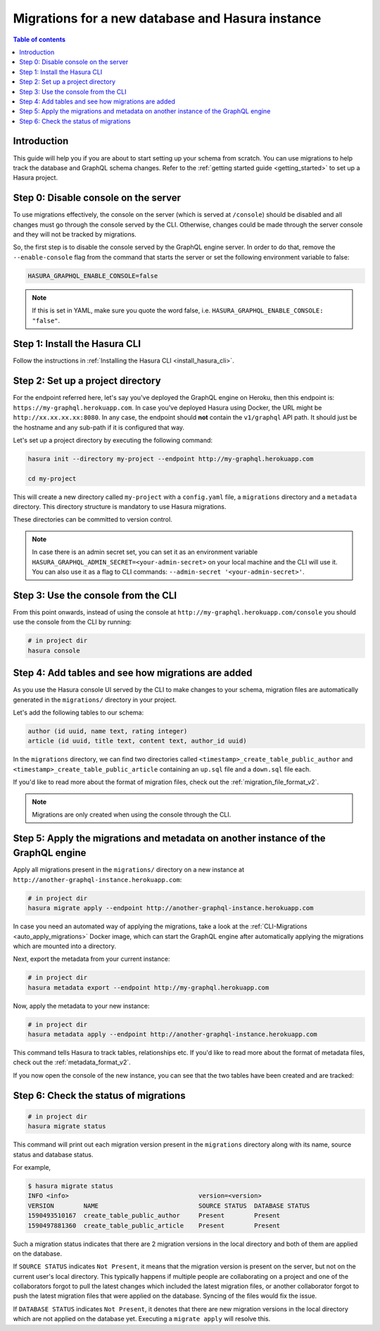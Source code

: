 .. meta::
   :description: Migrations setup for a new Hasura instance
   :keywords: hasura, docs, migration, setup, new Hasura

.. _migrations_new_hasura:

Migrations for a new database and Hasura instance
=================================================

.. contents:: Table of contents
  :backlinks: none
  :depth: 2
  :local:

Introduction
------------

This guide will help you if you are about to start setting up your schema from scratch. You can use migrations to help track the database and GraphQL schema changes.
Refer to the :ref:`getting started guide <getting_started>` to set up a Hasura project.

Step 0: Disable console on the server
-------------------------------------

To use migrations effectively, the console on the server (which is served at ``/console``) should be disabled and all changes must go through the console served by the CLI. 
Otherwise, changes could be made through the server console and they will not be tracked by migrations.

So, the first step is to disable the console served by the GraphQL engine server. In order to do that, remove the ``--enable-console`` flag from the command that starts the server or set the following environment variable to false:

.. code-block:: bash

    HASURA_GRAPHQL_ENABLE_CONSOLE=false

.. note::

   If this is set in YAML, make sure you quote the word false, i.e.
   ``HASURA_GRAPHQL_ENABLE_CONSOLE: "false"``.

Step 1: Install the Hasura CLI
------------------------------

Follow the instructions in :ref:`Installing the Hasura CLI <install_hasura_cli>`.

Step 2: Set up a project directory
----------------------------------

For the endpoint referred here, let's say you've
deployed the GraphQL engine on Heroku, then this endpoint is:
``https://my-graphql.herokuapp.com``. In case you've deployed Hasura using Docker,
the URL might be ``http://xx.xx.xx.xx:8080``. In any case, the endpoint should **not** contain
the ``v1/graphql`` API path. It should just be the hostname and any
sub-path if it is configured that way. 

Let's set up a project directory by executing the following command:

.. code-block:: bash

  hasura init --directory my-project --endpoint http://my-graphql.herokuapp.com

  cd my-project

This will create a new directory called ``my-project`` with a ``config.yaml``
file, a ``migrations`` directory and a ``metadata`` directory. This directory structure is mandatory to use
Hasura migrations. 

These directories can be committed to version control.

.. note::

   In case there is an admin secret set, you can set it as an environment
   variable ``HASURA_GRAPHQL_ADMIN_SECRET=<your-admin-secret>`` on your local
   machine and the CLI will use it. You can also use it as a flag to CLI commands:
   ``--admin-secret '<your-admin-secret>'``.

Step 3: Use the console from the CLI
------------------------------------

From this point onwards, instead of using the console at
``http://my-graphql.herokuapp.com/console`` you should use the console from the CLI
by running:

.. code-block:: bash

   # in project dir
   hasura console

Step 4: Add tables and see how migrations are added
---------------------------------------------------

As you use the Hasura console UI served by the CLI to make changes to your schema, migration files
are automatically generated in the ``migrations/`` directory in your project.

Let's add the following tables to our schema:

.. code-block:: sql

    author (id uuid, name text, rating integer)
    article (id uuid, title text, content text, author_id uuid)

In the ``migrations`` directory, we can find two directories called ``<timestamp>_create_table_public_author`` and ``<timestamp>_create_table_public_article`` containing an ``up.sql`` file and a ``down.sql`` file each.

If you'd like to read more about the format of migration files, check out the :ref:`migration_file_format_v2`.

.. note::

   Migrations are only created when using the console through the CLI.

Step 5: Apply the migrations and metadata on another instance of the GraphQL engine
-----------------------------------------------------------------------------------

Apply all migrations present in the ``migrations/`` directory on a new
instance at ``http://another-graphql-instance.herokuapp.com``:

.. code-block:: bash

   # in project dir
   hasura migrate apply --endpoint http://another-graphql-instance.herokuapp.com

In case you need an automated way of applying the migrations, take a look at the
:ref:`CLI-Migrations <auto_apply_migrations>` Docker image, which can start the
GraphQL engine after automatically applying the migrations which are
mounted into a directory.

Next, export the metadata from your current instance:

.. code-block:: bash

   # in project dir
   hasura metadata export --endpoint http://my-graphql.herokuapp.com

Now, apply the metadata to your new instance:

.. code-block:: bash

   # in project dir
   hasura metadata apply --endpoint http://another-graphql-instance.herokuapp.com

This command tells Hasura to track tables, relationships etc.
If you'd like to read more about the format of metadata files, check out the :ref:`metadata_format_v2`.

If you now open the console of the new instance, you can see that the two tables have been created and are tracked:

.. thumbnail:: /img/graphql/manual/migrations/tracked-tables-new-hasura.png
   :alt: Schema for an article table
   :width: 40%

Step 6: Check the status of migrations
--------------------------------------

.. code-block:: bash

   # in project dir
   hasura migrate status

This command will print out each migration version present in the ``migrations``
directory along with its name, source status and database status.

For example,

.. code-block:: bash

   $ hasura migrate status
   INFO <info>                                   version=<version>
   VERSION        NAME                           SOURCE STATUS  DATABASE STATUS
   1590493510167  create_table_public_author     Present        Present
   1590497881360  create_table_public_article    Present        Present

Such a migration status indicates that there are 2 migration versions in the
local directory and both of them are applied on the database.

If ``SOURCE STATUS`` indicates ``Not Present``, it means that the migration
version is present on the server, but not on the current user's local directory.
This typically happens if multiple people are collaborating on a project and one
of the collaborators forgot to pull the latest changes which included the latest
migration files, or another collaborator forgot to push the latest migration
files that were applied on the database. Syncing of the files would fix the
issue.

If ``DATABASE STATUS`` indicates ``Not Present``, it denotes that there are new
migration versions in the local directory which are not applied on the database
yet. Executing a ``migrate apply`` will resolve this.
